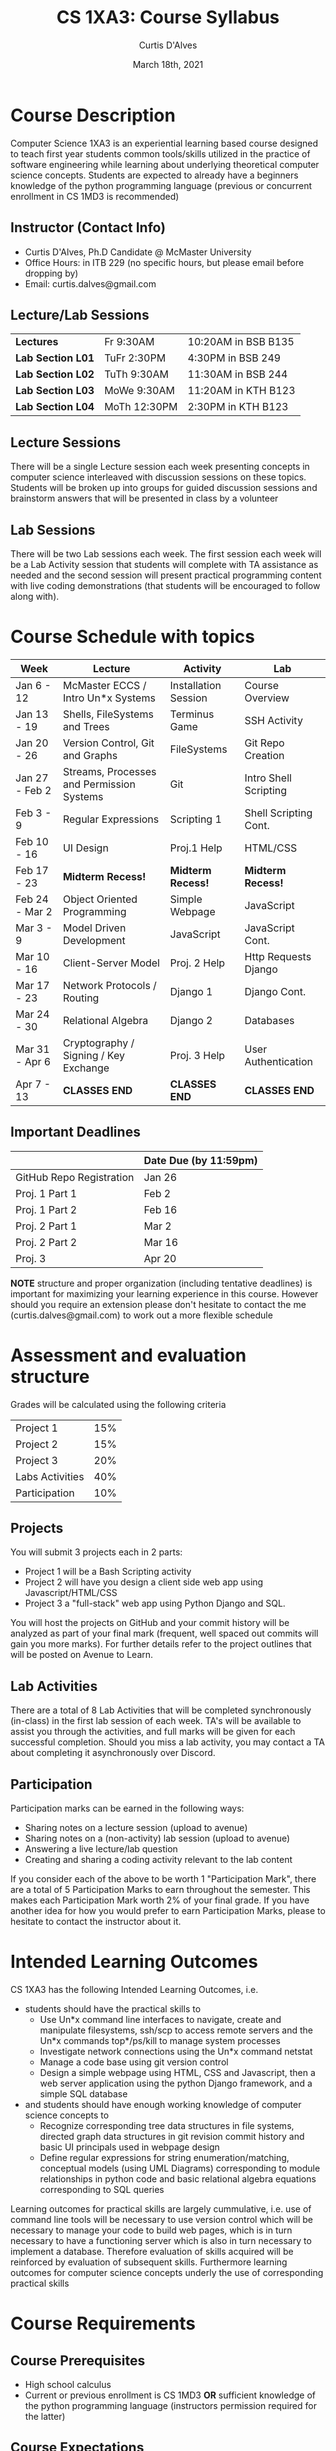 #+TITLE: CS 1XA3: Course Syllabus
#+AUTHOR: Curtis D'Alves
#+DATE: March 18th, 2021

#+OPTIONS: toc:nil
#+LaTeX_CLASS: customarticle
    
* Course Description
  
Computer Science 1XA3 is an experiential learning based course designed to teach
first year students common tools/skills utilized in the practice of software
engineering while learning about underlying theoretical computer science
concepts. Students are expected to already have a beginners knowledge of the
python programming language (previous or concurrent enrollment in CS 1MD3 is
recommended)

** Instructor (Contact Info)
   - Curtis D'Alves, Ph.D Candidate @ McMaster University
   - Office Hours: in ITB 229 (no specific hours, but please email before
     dropping by)
   - Email: curtis.dalves@gmail.com

** Lecture/Lab Sessions

 | *Lectures*        | Fr 9:30AM    | 10:20AM in BSB B135 |
 | *Lab Section L01* | TuFr 2:30PM  | 4:30PM in BSB 249   |
 | *Lab Section L02* | TuTh 9:30AM  | 11:30AM in BSB 244  |
 | *Lab Section L03* | MoWe 9:30AM  | 11:20AM in KTH B123 |
 | *Lab Section L04* | MoTh 12:30PM | 2:30PM in KTH B123  |

** Lecture Sessions
   There will be a single Lecture session each week presenting concepts in
   computer science interleaved with discussion sessions on these topics.
   Students will be broken up into groups for guided discussion sessions and
   brainstorm answers that will be presented in class by a volunteer
** Lab Sessions
   There will be two Lab sessions each week. The first session each week will be a Lab
   Activity session that students will complete with TA assistance as needed and
   the second session will present practical programming content with
   live coding demonstrations (that students will be encouraged to follow along
   with).
   
* Course Schedule with topics
| Week           | Lecture                                   | Activity             | Lab                   |
|----------------+-------------------------------------------+----------------------+-----------------------|
| Jan 6 - 12     | McMaster ECCS / Intro Un*x Systems        | Installation Session | Course Overview       |
| Jan 13 - 19    | Shells, FileSystems and Trees             | Terminus Game        | SSH Activity          |
| Jan 20 - 26    | Version Control, Git and Graphs           | FileSystems          | Git Repo Creation     |
| Jan 27 - Feb 2 | Streams, Processes and Permission Systems | Git                  | Intro Shell Scripting |
| Feb 3 - 9      | Regular Expressions                       | Scripting 1          | Shell Scripting Cont. |
| Feb 10 - 16    | UI Design                                 | Proj.1 Help          | HTML/CSS              |
| Feb 17 - 23    | *Midterm Recess!*                         | *Midterm Recess!*    | *Midterm Recess!*     |
| Feb 24 - Mar 2 | Object Oriented Programming               | Simple Webpage       | JavaScript            |
| Mar 3 - 9      | Model Driven Development                  | JavaScript           | JavaScript Cont.      |
| Mar 10 - 16    | Client-Server Model                       | Proj. 2 Help         | Http Requests Django  |
| Mar 17 - 23    | Network Protocols / Routing               | Django 1             | Django Cont.          |
| Mar 24 - 30    | Relational Algebra                        | Django 2             | Databases             |
| Mar 31 - Apr 6 | Cryptography / Signing / Key Exchange     | Proj. 3 Help         | User Authentication   |
| Apr 7 - 13     | *CLASSES END*                             | *CLASSES END*        | *CLASSES END*         |

** Important Deadlines
   |                          | Date Due (by 11:59pm) |
   |--------------------------+-----------------------|
   | GitHub Repo Registration | Jan 26                |
   | Proj. 1 Part 1           | Feb 2                 |
   | Proj. 1 Part 2           | Feb 16                |
   | Proj. 2 Part 1           | Mar 2                 |
   | Proj. 2 Part 2           | Mar 16                |
   | Proj. 3                  | Apr 20                |

   #+LATEX: \noindent
   *NOTE* structure and proper organization (including tentative deadlines) is
    important for maximizing your learning experience in this course. However
    should you require an extension please don't hesitate to contact the
    me (curtis.dalves@gmail.com) to work out a more flexible schedule
    
* Assessment and evaluation structure
   Grades will be calculated using the following criteria
   | Project 1       | 15% |
   | Project 2       | 15% |
   | Project 3       | 20% |
   | Labs Activities | 40% |
   | Participation   | 10% |
  
** Projects
   You will submit 3 projects each in 2 parts:
     - Project 1 will be a Bash Scripting activity
     - Project 2 will have you design a client side web app using
       Javascript/HTML/CSS
     - Project 3 a "full-stack" web app using Python Django and SQL.
   You will host the projects on GitHub and your commit history will be analyzed
   as part of your final mark (frequent, well spaced out commits will gain you
   more marks). For further details refer to the project outlines that will be
   posted on Avenue to Learn.

** Lab Activities
   There are a total of 8 Lab Activities that will be completed synchronously
   (in-class) in the first lab session of each week. TA's will be available to
   assist you through the activities, and full marks will be given for each
   successful completion. Should you miss a lab activity, you may contact a TA
   about completing it asynchronously over Discord.

** Participation
   Participation marks can be earned in the following ways:
     - Sharing notes on a lecture session (upload to avenue)
     - Sharing notes on a (non-activity) lab session (upload to avenue)
     - Answering a live lecture/lab question
     - Creating and sharing a coding activity relevant to the lab content
   If you consider each of the above to be worth 1 "Participation Mark", there
   are a total of 5 Participation Marks to earn throughout the semester. This
   makes each Participation Mark worth 2% of your final grade. If you have
   another idea for how you would prefer to earn Participation Marks, please to
   hesitate to contact the instructor about it.
   
* Intended Learning Outcomes
CS 1XA3 has the following Intended Learning Outcomes, i.e. 
- students should have the practical skills to
  + Use Un*x command line interfaces to navigate, create and manipulate
    filesystems, ssh/scp to access remote servers and the Un*x commands
    top*/ps/kill to manage system processes
  + Investigate network connections using the Un*x command netstat
  + Manage a code base using git version control
  + Design a simple webpage using HTML, CSS and Javascript, then a web server
    application using the python Django framework, and a simple SQL database 
 
- and students should have enough working knowledge of computer science concepts to
  + Recognize corresponding tree data structures in file systems, directed graph
    data structures in git revision commit history and basic UI principals used
    in webpage design
  + Define regular expressions for string enumeration/matching, conceptual
    models (using UML Diagrams) corresponding to module relationships in python
    code and basic relational algebra equations corresponding to SQL queries

#+LATEX: \noindent
Learning outcomes for practical skills are largely cummulative, i.e. use of
command line tools will be necessary to use version control which will be
necessary to manage your code to build web pages, which is in turn necessary to
have a functioning server which is also in turn necessary to implement a
database. Therefore evaluation of skills acquired will be reinforced by
evaluation of subsequent skills. Furthermore learning outcomes for computer
science concepts underly the use of corresponding practical skills

* Course Requirements
** Course Prerequisites
  - High school calculus 
  - Current or previous enrollment is CS 1MD3 *OR* sufficient knowledge of the
    python programming language (instructors permission required for the latter)
      
** Course Expectations
   Throughout the course, students are expected to
   - get to know and use your peers (fellow classmates) as a resource 
   - seek out ways to extend the core objectives of a project to suit your
     learning needs
   - consult the instructor before attempting to implement features that may be too difficult
   - organize your work so that your assignments are done in a timely manner (as
     will be evident by your GitHub commit history)
   - follow instructions for submitting assignments included in the assignment outlines
   - students are responsible to ensure all code they submit compiles (on the mac1xa3.ca
     server) before submission *FAILURE TO SUBMIT CODE THAT COMPILES CAN RESULT
     IN A MARK OF ZERO*
     
** Resources
*** Mandatory 
   You are required to create specialized accounts for the following services
   - [[http://avenue.mcmaster.ca/][Avenue to Learn]]: will serve as the course webpage. All announcements and
     course content (including slides, grades, project templates) will be posted
     there. Please check it regularly
   - [[https://github.com][GitHub]]: a free, public repository with version control you will be using to
     store your source code for your assignments
     * Click the link above, sign up for an account (if you don't already have
       one)
     * Sign up for *GitHub Student Developer Pack* by following the instructions
       here
       - [[https://help.github.com/en/github/teaching-and-learning-with-github-education/applying-for-a-student-developer-pack]])
     * Create a *private repository* named CS1XA3
     * From the repositories main page, go to Settings / Collaborators
     * Search for me, dalvescb, and add me as a collaborator
     * Message me on Discord with your Repo URL and Mac ID
     * *YOU MUST REGISTER YOUR GITHUB REPO BEFORE THE END OF THE WEEK 2*
   - [[https://discordapp.com/][Discord]]: an instant messaging service that's very popular among gamers but
     also to some extent project developers
     * Join the CS1XA3_2020 Discord with the following link https://discord.gg/PjGEY3f
   - [[https://mac1xa3.ca]]: a Ubuntu based server, you can *ssh* into it using your Mac Id
     and the first 8 characters of your student number as password (message me
     on discord if you cannot connect). Once you've logged into the server, used
     the command *passwd* to change your password
*** Recommended
   - [[https://www.ubuntu.com][Ubuntu]]: a very popular linux OS
   - [[https://docs.microsoft.com/en-us/windows/wsl/install-win10][Windows Subsystem for Linux]]: a new and very convenient way to run Linux
     from within Windows
   - [[https://www.spacemacs.org/][Spacemacs]]: a distribution of emacs that combines the power of vim, my
     editor of choice
   - [[https://stackoverflow.com][StackOverflow]]: every hackers best friend, a Q&A forum for all things coding
   - [[https://desktop.github.com/][GitHub Desktop]]: a graphical app that makes doing basic operations with
     GitHub quick and painless
   - Suggest other resources on discord for participation marks
   
* University Policies
** Missed Work / MSAF Policy     
   In the event of an absence for medical or other reasons, students should
   review and follow the Academic Regulation in the Undergraduate Calendar
   “Requests for Relief for Missed Academic Term Work”.

   Students are expected to contact the instructor (see Contact Info) to request
   relief for missed marked work, as well as follow the official McMaster policy
   for submission of MSAF's (see [[https://www.mcmaster.ca/msaf/)]].
   
   Relief for the following works can be provided:
   - *Projects* will receive a 3 day extension
   - *Lab Activities* will have their marks shifted onto the rest of the labs

** Usage of On-Line Resources Policy
  In this course we will be using Avenue to learn and Discord messaging system.
  Students should be aware that, when they access the electronic components of
  this course, private information such as first and last names, user names for
  the McMaster e-mail accounts,and program affiliation may become apparent to
  all other students in the same course. The available information is dependent
  on the technology used. Continuation in this course will be deemed consent to
  this disclosure. If you have any questions or concerns about such disclosure
  please discuss this with the course instructor.
  
** Academic Ethics

   You are expected to exhibit honesty and use ethical behaviour in all aspects of the learning process. Academic credentials you earn are rooted in principles of honesty and academic integrity. 
   Academic dishonesty is to knowingly act or fail to act in a way that results or could result in unearned academic credit or advantage.
   This behaviour can result in serious consequences, e.g. the grade of zero on an assignment, loss of credit with a notation on the transcript
   (notation reads: “Grade of F assigned for academic dishonesty”), and/or suspension or expulsion from the university. It is your responsibility to 
   understand what constitutes academic dishonesty.
   For information on the various types of academic dishonesty please refer to the Academic Integrity Policy, located at http://www.mcmaster.ca/academicintegrity.
   The following illustrates only four forms of academic dishonesty:
   1. Plagiarism, e.g. the submission of work that is not one’s own or for which other credit has been obtained.
   2. Collaboration where individual work is expected. You are allowed, and encouraged, to collaborate on the exercise questions. (The tutorials are typically not expected to cover all exercise questions.)
   3. Improper collaboration in group work.
   4. Copying or using unauthorised aids in tests and examinations.

   *Note*: Although you may use code found online for your assignments, you must reference your source in the projects README. Grades for assignments that are entirely or mostly others code will reflect such.
   
** Academic Accommodation of Students with Disabilites
   Students who require academic accommodation must contact Student Accessibility Services (SAS) to make arrangements with a Program Coordinator. 
   Academic accommodations must be arranged for each term of study. Student Accessibility Services can be contacted by phone 905-525-9140 ext. 
   28652 or e-mail sas@mcmaster.ca. For further information, consult McMaster University’s [[http://www.mcmaster.ca/policy/Students-AcademicStudies/AcademicAccommodation-StudentsWithDisabilities.pdf][Policy for Academic Accommodation of Students with Disabilities]]
   
** Academic Accommodation For Religious, Indigenous Or Spiritual Observances (RISO)
  Students requiring academic accommodation based on religious, indigenous or
  spiritual observances should follow the procedures set out in the RISO policy.
  Students requiring a RISO accommodation should submit their request to their
  Faculty Office normally within 10 working days of the beginning of term in which
  they anticipate a need for accommodation or to the Registrar's Office prior to
  their examinations. Students should also contact their instructors as soon as
  possible to make alternative arrangements for classes, assignments, and tests
  
** Discrimination
   “The Faculty of Engineering is concerned with ensuring an environment that is free of all adverse discrimination. If there is a problem that cannot be resolved by discussion among the persons concerned, individuals are reminded that they should contact the Department Chair, the Sexual Harassment Office or the Human Rights Consultant, as soon as possible.”

** Disclaimer / Course Changes
   The instructor and university reserve the right to modify elements of the
   course during the term. The university may change the dates and deadlines for
   any or all courses in extreme circumstances. Changes will be communicated
   through regular McMaster communication channels, such as McMaster Daily News,
   A2L and/or McMaster email. It is the responsibility of the student to check
   their McMaster email and course websites weekly during the term and to note
   any changes.
    
#  LocalWords:  Un XA ssh scp webpage ps grep netstat Javascript Django TODO
#  LocalWords:  cummulative demonstratable gamers GitHub
